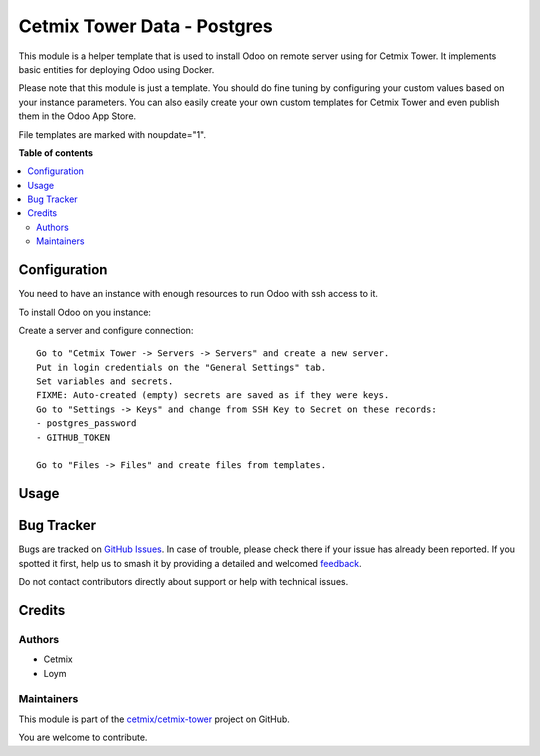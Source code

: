 ============================
Cetmix Tower Data - Postgres
============================

.. 
   !!!!!!!!!!!!!!!!!!!!!!!!!!!!!!!!!!!!!!!!!!!!!!!!!!!!
   !! This file is generated by oca-gen-addon-readme !!
   !! changes will be overwritten.                   !!
   !!!!!!!!!!!!!!!!!!!!!!!!!!!!!!!!!!!!!!!!!!!!!!!!!!!!
   !! source digest: sha256:eca8863a1d86bf30428e2e6388620a5e3281575e24dce8a06e290bfa2895a192
   !!!!!!!!!!!!!!!!!!!!!!!!!!!!!!!!!!!!!!!!!!!!!!!!!!!!

.. |badge1| image:: https://img.shields.io/badge/maturity-Beta-yellow.png
    :target: https://odoo-community.org/page/development-status
    :alt: Beta
.. |badge2| image:: https://img.shields.io/badge/licence-AGPL--3-blue.png
    :target: http://www.gnu.org/licenses/agpl-3.0-standalone.html
    :alt: License: AGPL-3
.. |badge3| image:: https://img.shields.io/badge/github-cetmix%2Fcetmix--tower-lightgray.png?logo=github
    :target: https://github.com/cetmix/cetmix-tower/tree/14.0/cetmix_tower_data_postgres
    :alt: cetmix/cetmix-tower

|badge1| |badge2| |badge3|

This module is a helper template that is used to install Odoo on remote
server using for Cetmix Tower. It implements basic entities for
deploying Odoo using Docker.

Please note that this module is just a template. You should do fine
tuning by configuring your custom values based on your instance
parameters. You can also easily create your own custom templates for
Cetmix Tower and even publish them in the Odoo App Store.

File templates are marked with noupdate="1".

**Table of contents**

.. contents::
   :local:

Configuration
=============

You need to have an instance with enough resources to run Odoo with ssh
access to it.

To install Odoo on you instance:

Create a server and configure connection:

::

   Go to "Cetmix Tower -> Servers -> Servers" and create a new server.
   Put in login credentials on the "General Settings" tab.
   Set variables and secrets.
   FIXME: Auto-created (empty) secrets are saved as if they were keys.
   Go to "Settings -> Keys" and change from SSH Key to Secret on these records:
   - postgres_password
   - GITHUB_TOKEN

   Go to "Files -> Files" and create files from templates.

Usage
=====



Bug Tracker
===========

Bugs are tracked on `GitHub Issues <https://github.com/cetmix/cetmix-tower/issues>`_.
In case of trouble, please check there if your issue has already been reported.
If you spotted it first, help us to smash it by providing a detailed and welcomed
`feedback <https://github.com/cetmix/cetmix-tower/issues/new?body=module:%20cetmix_tower_data_postgres%0Aversion:%2014.0%0A%0A**Steps%20to%20reproduce**%0A-%20...%0A%0A**Current%20behavior**%0A%0A**Expected%20behavior**>`_.

Do not contact contributors directly about support or help with technical issues.

Credits
=======

Authors
-------

* Cetmix
* Loym

Maintainers
-----------

This module is part of the `cetmix/cetmix-tower <https://github.com/cetmix/cetmix-tower/tree/14.0/cetmix_tower_data_postgres>`_ project on GitHub.

You are welcome to contribute.
